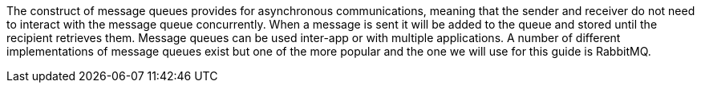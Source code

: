 The construct of message queues provides for asynchronous communications, meaning that the sender and receiver
do not need to interact with the message queue concurrently. When a message is sent it will be added to the queue and stored
until the recipient retrieves them. Message queues can be used inter-app or with multiple applications. A number of different
implementations of message queues exist but one of the more popular and the one we will use for this guide is RabbitMQ.